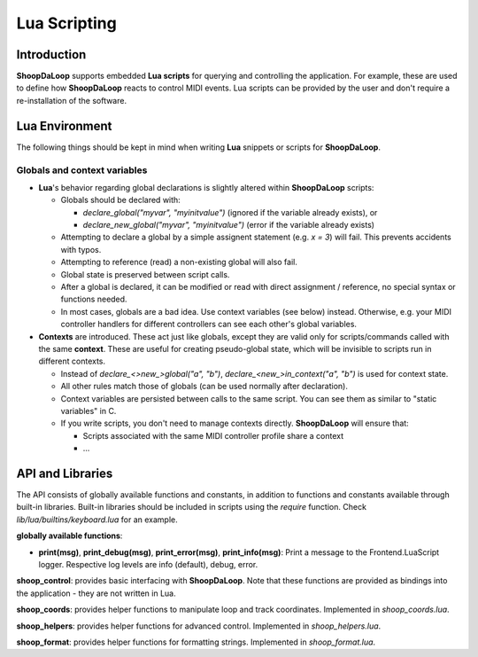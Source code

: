 Lua Scripting
-----------------

Introduction
^^^^^^^^^^^^^^^^^^^^^^^^

**ShoopDaLoop** supports embedded **Lua scripts** for querying and controlling the application. For example, these are used to define how **ShoopDaLoop** reacts to control MIDI events.
Lua scripts can be provided by the user and don't require a re-installation of the software.



Lua Environment
^^^^^^^^^^^^^^^^^^^^^^^^

The following things should be kept in mind when writing **Lua** snippets or scripts for **ShoopDaLoop**.

Globals and context variables
""""""""""""""""""""""""""""""

* **Lua**'s behavior regarding global declarations is slightly altered within **ShoopDaLoop** scripts:

  * Globals should be declared with:
  
    * `declare_global("myvar", "myinitvalue")` (ignored if the variable already exists), or

    * `declare_new_global("myvar", "myinitvalue")` (error if the variable already exists)

  * Attempting to declare a global by a simple assignent statement (e.g. `x = 3`) will fail. This prevents accidents with typos.
  
  * Attempting to reference (read) a non-existing global will also fail.

  * Global state is preserved between script calls.

  * After a global is declared, it can be modified or read with direct assignment / reference, no special syntax or functions needed.

  * In most cases, globals are a bad idea. Use context variables (see below) instead. Otherwise, e.g. your MIDI controller handlers for different controllers can see each other's global variables.

* **Contexts** are introduced. These act just like globals, except they are valid only for scripts/commands called with the same **context**.
  These are useful for creating pseudo-global state, which will be invisible to scripts run in different contexts.

  * Instead of `declare_<>new_>global("a", "b")`, `declare_<new_>in_context("a", "b")` is used for context state.

  * All other rules match those of globals (can be used normally after declaration).

  * Context variables are persisted between calls to the same script. You can see them as similar to "static variables" in C.
  
  * If you write scripts, you don't need to manage contexts directly. **ShoopDaLoop** will ensure that:

    * Scripts associated with the same MIDI controller profile share a context

    * ...


API and Libraries
^^^^^^^^^^^^^^^^^

The API consists of globally available functions and constants, in addition to functions and constants available through built-in libraries. Built-in libraries should be included in scripts using the `require` function. Check `lib/lua/builtins/keyboard.lua` for an example.

**globally available functions**:

* **print(msg)**, **print_debug(msg)**, **print_error(msg)**, **print_info(msg)**: Print a message to the Frontend.LuaScript logger. Respective log levels are info (default), debug, error.

**shoop_control**: provides basic interfacing with **ShoopDaLoop**. Note that these functions are provided as bindings into the application - they are not written in Lua.

.. shoop_function_docstrings::
   src/shoopdaloop/lib/q_objects/ControlHandler.py

.. shoop_function_docstrings::
   src/shoopdaloop/lib/q_objects/ControlInterface.py


**shoop_coords**: provides helper functions to manipulate loop and track coordinates. Implemented in `shoop_coords.lua`.

.. shoop_function_docstrings::
   src/shoopdaloop/lib/lua/lib/shoop_coords.lua

**shoop_helpers**: provides helper functions for advanced control. Implemented in `shoop_helpers.lua`.

.. shoop_function_docstrings::
   src/shoopdaloop/lib/lua/lib/shoop_helpers.lua

**shoop_format**: provides helper functions for formatting strings. Implemented in `shoop_format.lua`.

.. shoop_function_docstrings::
   src/shoopdaloop/lib/lua/lib/shoop_format.lua